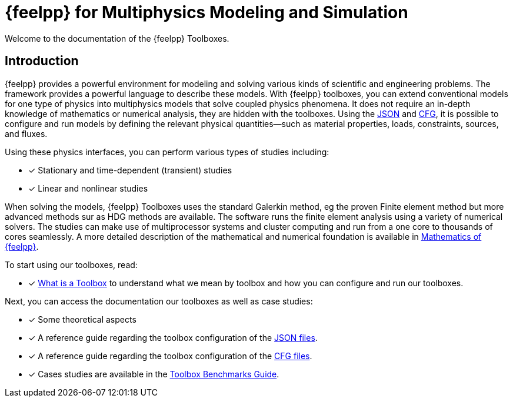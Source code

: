// -*- mode: adoc -*-
= {feelpp} for Multiphysics Modeling and Simulation
:page-layout: toolboxes

[.lead]
Welcome to the documentation of the {feelpp} Toolboxes.

== Introduction

{feelpp} provides a  powerful  environment for modeling and solving various kinds of scientific and engineering problems.
The framework provides a powerful language to describe these models.
With {feelpp} toolboxes, you can extend conventional models for one type of physics into multiphysics models that solve coupled physics phenomena.
It does not require an in-depth knowledge of mathematics or numerical analysis, they are hidden with the toolboxes.
Using the xref:modeling-analysis-using-json-files.adoc[JSON] and xref:parametrized-simulation-using-cfg-files.adoc[CFG], it is possible to configure and run models by defining the relevant physical quantities—such as material properties, loads, constraints, sources, and fluxes.

Using these physics interfaces, you can perform various types of studies including:

* [x] Stationary and time-dependent (transient) studies
* [x] Linear and nonlinear studies

When solving the models, {feelpp} Toolboxes uses the standard Galerkin method, eg the proven Finite element method but more advanced methods sur as HDG methods are available. The software runs the finite element analysis using a variety of numerical solvers.
The studies can make use of multiprocessor systems and cluster computing and run from a one core to thousands of cores seamlessly.
A more detailed description of the mathematical and numerical foundation is available in  xref:math:ROOT:index.adoc[Mathematics of {feelpp}].

To start using our toolboxes, read:

* [x] xref:what-is-a-toolbox.adoc[What is a Toolbox] to understand what we mean by toolbox and how you can configure and run our toolboxes.

Next, you can access the documentation our toolboxes as well as case studies:

* [x] Some theoretical aspects
* [x] A reference guide regarding the toolbox configuration of the xref:modeling-analysis-using-json-files.adoc[JSON files].
* [x] A reference guide regarding the toolbox configuration of the xref:parametrized-simulation-using-cfg-files.adoc[CFG files].
* [x] Cases studies are available in the xref:cases:ROOT:index.adoc[Toolbox Benchmarks Guide].
